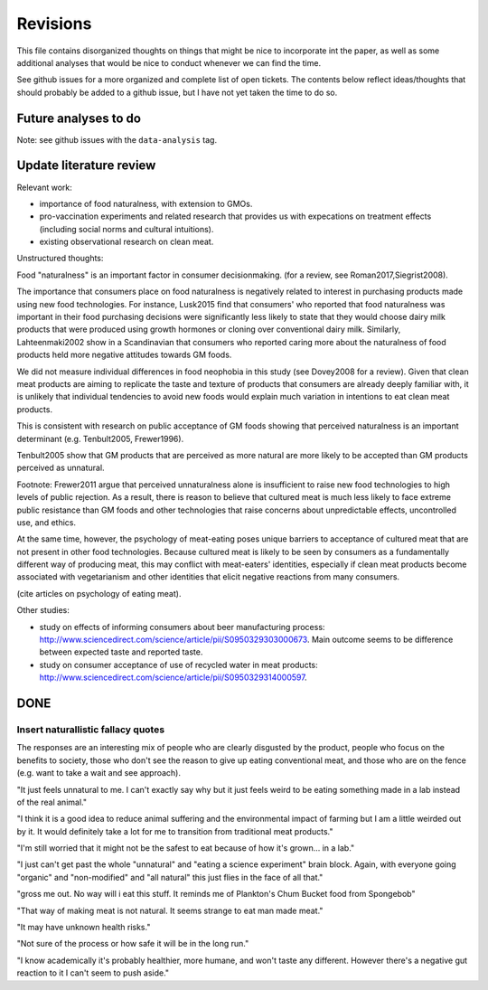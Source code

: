 *********
Revisions
*********

This file contains disorganized thoughts on things that might be nice to incorporate int the paper, as well as some additional analyses that would be nice to conduct whenever we can find the time.

See github issues for a more organized and complete list of open tickets. The contents below reflect ideas/thoughts that should probably be added to a github issue, but I have not yet taken the time to do so.

Future analyses to do
=====================

Note: see github issues with the ``data-analysis`` tag.


Update literature review
========================

Relevant work:

- importance of food naturalness, with extension to GMOs.
- pro-vaccination experiments and related research that provides us with expecations on treatment effects (including social norms and cultural intuitions).
- existing observational research on clean meat.

Unstructured thoughts:

Food "naturalness" is an important factor in consumer decisionmaking. (for a review, see Roman2017,Siegrist2008).

The importance that consumers place on food naturalness is negatively related to interest in purchasing products made using new food technologies. For instance, Lusk2015 find that consumers' who reported that food naturalness was important in their food purchasing decisions were significantly less likely to state that they would choose dairy milk products that were produced using growth hormones or cloning over conventional dairy milk. Similarly, Lahteenmaki2002 show in a Scandinavian that consumers who reported caring more about the naturalness of food products held more negative attitudes towards GM foods.

We did not measure individual differences in food neophobia in this study (see Dovey2008 for a review). Given that clean meat products are aiming to replicate the taste and texture of products that consumers are already deeply familiar with, it is unlikely that individual tendencies to avoid new foods would explain much variation in intentions to eat clean meat products.

This is consistent with research on public acceptance of GM foods showing that perceived naturalness is an important determinant (e.g. Tenbult2005, Frewer1996).

Tenbult2005 show that GM products that are perceived as more natural are more likely to be accepted than GM products perceived as unnatural.

Footnote: Frewer2011 argue that perceived unnaturalness alone is insufficient to raise new food technologies to high levels of public rejection. As a result, there is reason to believe that cultured meat is much less likely to face extreme public resistance than GM foods and other technologies that raise concerns about unpredictable effects, uncontrolled use, and ethics.

At the same time, however, the psychology of meat-eating poses unique barriers to acceptance of cultured meat that are not present in other food technologies. Because cultured meat is likely to be seen by consumers as a fundamentally different way of producing meat, this may conflict with meat-eaters' identities, especially if clean meat products become associated with vegetarianism and other identities that elicit negative reactions from many consumers.

(cite articles on psychology of eating meat).


Other studies:

- study on effects of informing consumers about beer manufacturing process: http://www.sciencedirect.com/science/article/pii/S0950329303000673. Main outcome seems to be difference between expected taste and reported taste.
- study on consumer acceptance of use of recycled water in meat products: http://www.sciencedirect.com/science/article/pii/S0950329314000597.


DONE
====

Insert naturallistic fallacy quotes
-----------------------------------

The responses are an interesting mix of people who are clearly disgusted by the product, people who focus on the benefits to society, those who don't see the reason to give up eating conventional meat, and those who are on the fence (e.g. want to take a wait and see approach).

"It just feels unnatural to me. I can't exactly say why but it just feels weird to be eating something made in a lab instead of the real animal."

"I think it is a good idea to reduce animal suffering and the environmental impact of farming but I am a little weirded out by it. It would definitely take a lot for me to transition from traditional meat products."

"I'm still worried that it might not be the safest to eat because of how it's grown... in a lab."

"I just can't get past the whole "unnatural" and "eating a science experiment" brain block. Again, with everyone going "organic" and "non-modified" and "all natural" this just flies in the face of all that."

"gross me out. No way will i eat this stuff. It reminds me of Plankton's Chum Bucket food from Spongebob"

"That way of making meat is not natural. It seems strange to eat man made meat."

"It may have unknown health risks."

"Not sure of the process or how safe it will be in the long run."

"I know academically it's probably healthier, more humane, and won't taste any different. However there's a negative gut reaction to it I can't seem to push aside."

